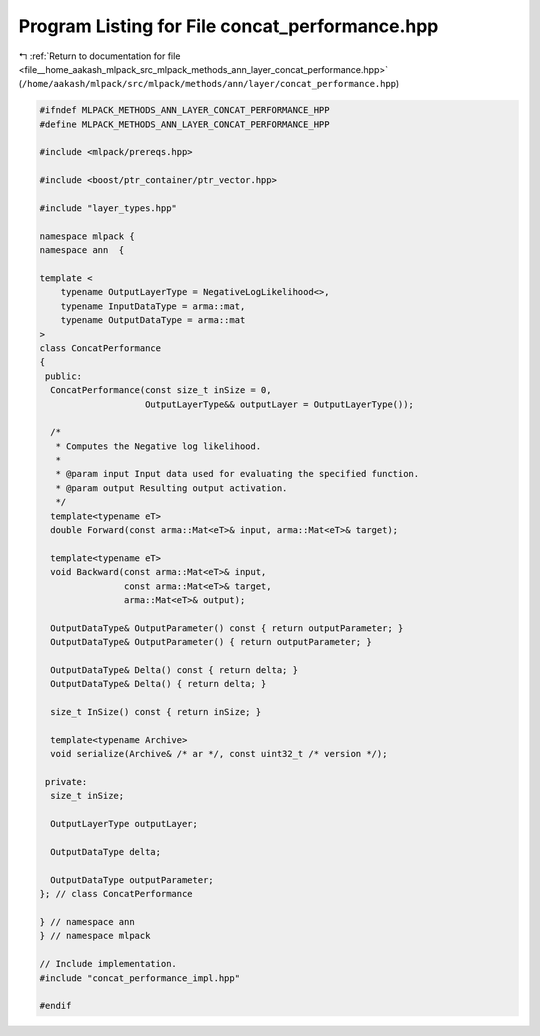 
.. _program_listing_file__home_aakash_mlpack_src_mlpack_methods_ann_layer_concat_performance.hpp:

Program Listing for File concat_performance.hpp
===============================================

|exhale_lsh| :ref:`Return to documentation for file <file__home_aakash_mlpack_src_mlpack_methods_ann_layer_concat_performance.hpp>` (``/home/aakash/mlpack/src/mlpack/methods/ann/layer/concat_performance.hpp``)

.. |exhale_lsh| unicode:: U+021B0 .. UPWARDS ARROW WITH TIP LEFTWARDS

.. code-block:: cpp

   
   #ifndef MLPACK_METHODS_ANN_LAYER_CONCAT_PERFORMANCE_HPP
   #define MLPACK_METHODS_ANN_LAYER_CONCAT_PERFORMANCE_HPP
   
   #include <mlpack/prereqs.hpp>
   
   #include <boost/ptr_container/ptr_vector.hpp>
   
   #include "layer_types.hpp"
   
   namespace mlpack {
   namespace ann  {
   
   template <
       typename OutputLayerType = NegativeLogLikelihood<>,
       typename InputDataType = arma::mat,
       typename OutputDataType = arma::mat
   >
   class ConcatPerformance
   {
    public:
     ConcatPerformance(const size_t inSize = 0,
                       OutputLayerType&& outputLayer = OutputLayerType());
   
     /*
      * Computes the Negative log likelihood.
      *
      * @param input Input data used for evaluating the specified function.
      * @param output Resulting output activation.
      */
     template<typename eT>
     double Forward(const arma::Mat<eT>& input, arma::Mat<eT>& target);
   
     template<typename eT>
     void Backward(const arma::Mat<eT>& input,
                   const arma::Mat<eT>& target,
                   arma::Mat<eT>& output);
   
     OutputDataType& OutputParameter() const { return outputParameter; }
     OutputDataType& OutputParameter() { return outputParameter; }
   
     OutputDataType& Delta() const { return delta; }
     OutputDataType& Delta() { return delta; }
   
     size_t InSize() const { return inSize; }
   
     template<typename Archive>
     void serialize(Archive& /* ar */, const uint32_t /* version */);
   
    private:
     size_t inSize;
   
     OutputLayerType outputLayer;
   
     OutputDataType delta;
   
     OutputDataType outputParameter;
   }; // class ConcatPerformance
   
   } // namespace ann
   } // namespace mlpack
   
   // Include implementation.
   #include "concat_performance_impl.hpp"
   
   #endif

